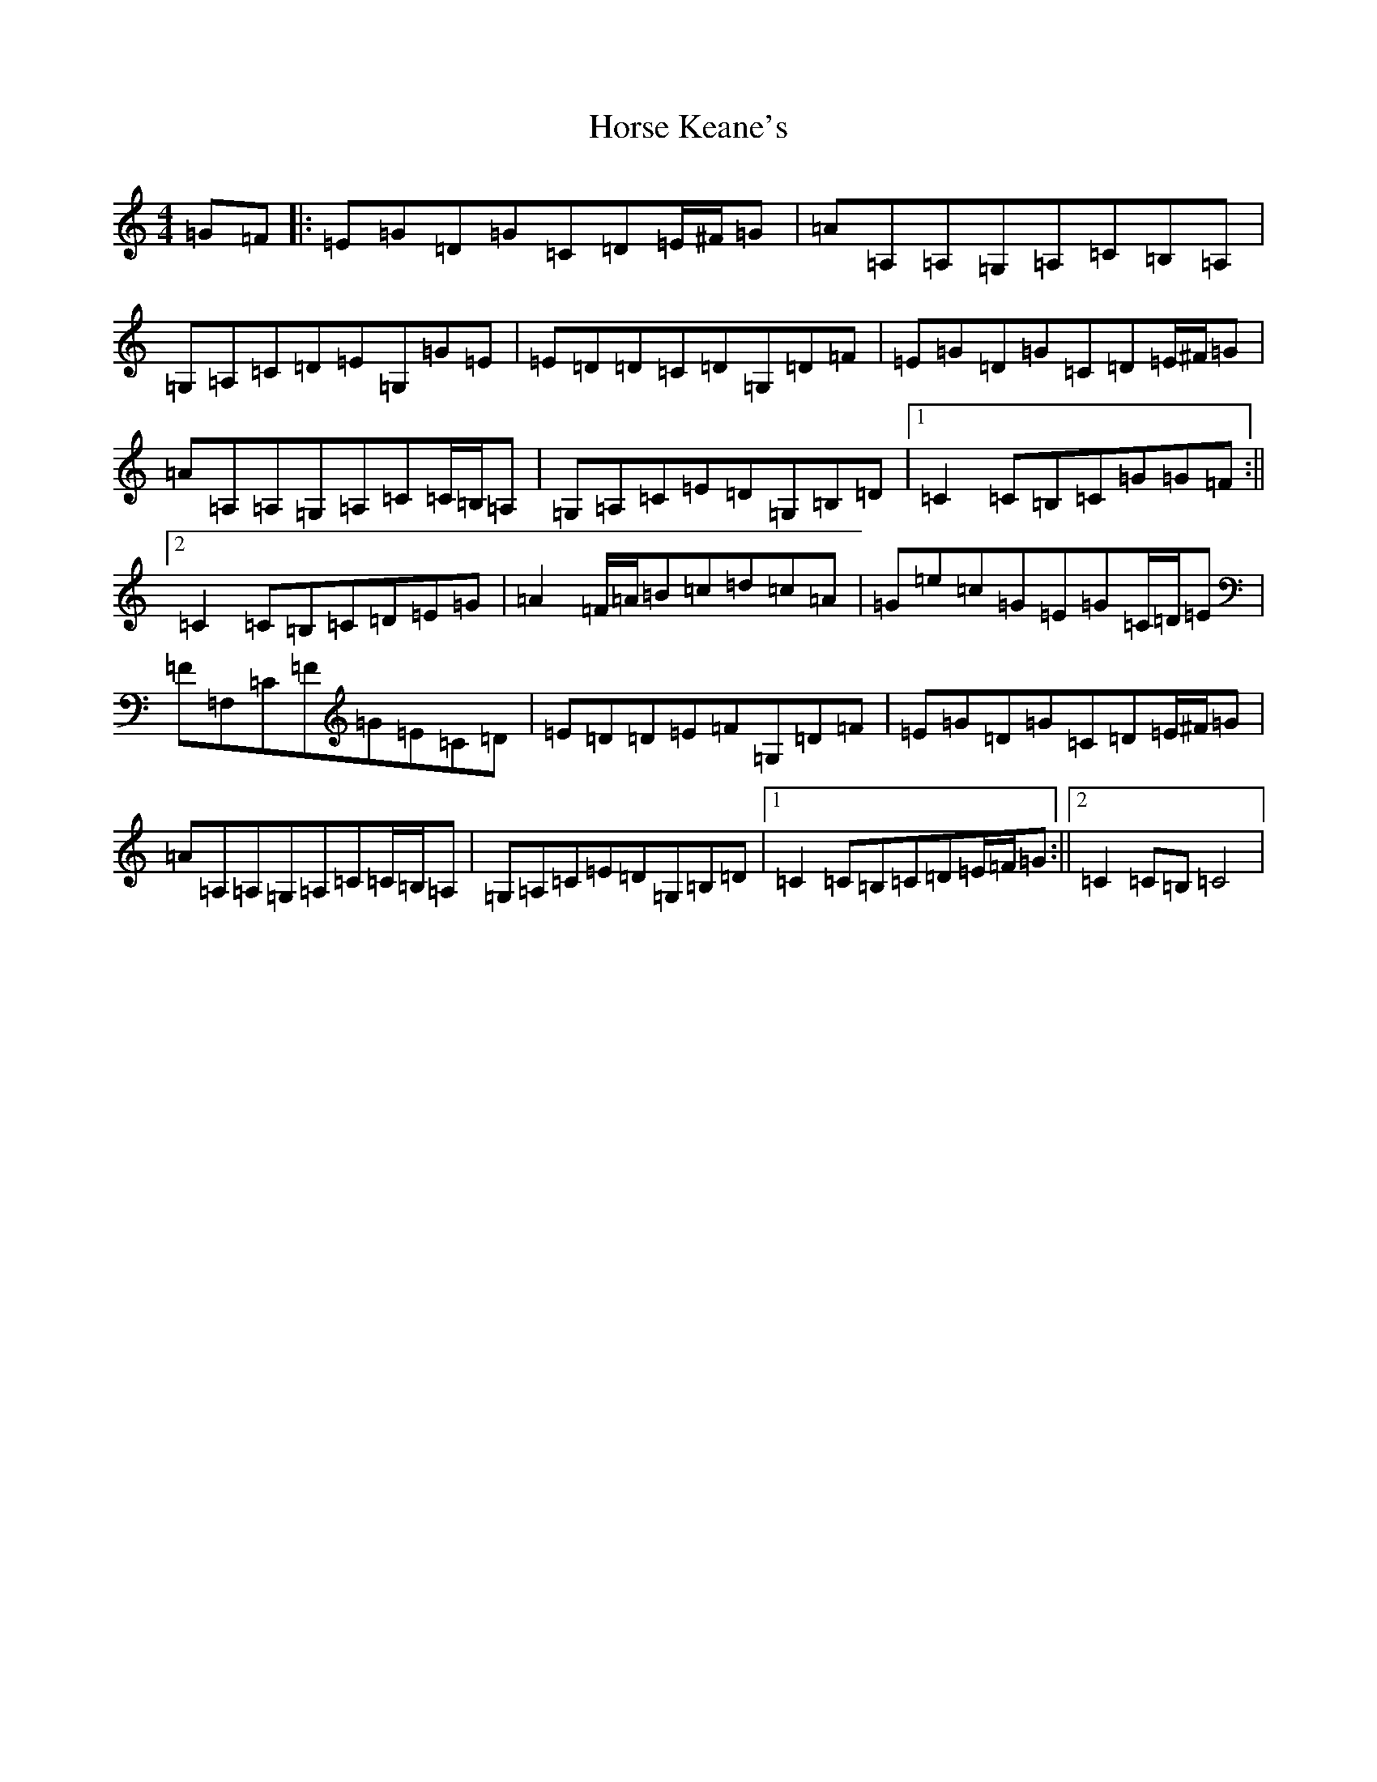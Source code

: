 X: 9340
T: Horse Keane's
S: https://thesession.org/tunes/1786#setting1786
R: hornpipe
M:4/4
L:1/8
K: C Major
=G=F|:=E=G=D=G=C=D=E/2^F/2=G|=A=A,=A,=G,=A,=C=B,=A,|=G,=A,=C=D=E=G,=G=E|=E=D=D=C=D=G,=D=F|=E=G=D=G=C=D=E/2^F/2=G|=A=A,=A,=G,=A,=C=C/2=B,/2=A,|=G,=A,=C=E=D=G,=B,=D|1=C2=C=B,=C=G=G=F:||2=C2=C=B,=C=D=E=G|=A2=F/2=A/2=B=c=d=c=A|=G=e=c=G=E=G=C/2=D/2=E|=F=F,=C=F=G=E=C=D|=E=D=D=E=F=G,=D=F|=E=G=D=G=C=D=E/2^F/2=G|=A=A,=A,=G,=A,=C=C/2=B,/2=A,|=G,=A,=C=E=D=G,=B,=D|1=C2=C=B,=C=D=E/2=F/2=G:||2=C2=C=B,=C4|